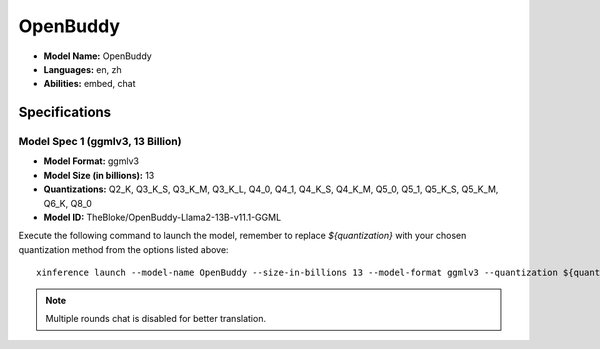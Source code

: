 .. _models_builtin_openbuddy_v11.1:

=========
OpenBuddy
=========

- **Model Name:** OpenBuddy
- **Languages:** en, zh
- **Abilities:** embed, chat

Specifications
^^^^^^^^^^^^^^

Model Spec 1 (ggmlv3, 13 Billion)
+++++++++++++++++++++++++++++++++

- **Model Format:** ggmlv3
- **Model Size (in billions):** 13
- **Quantizations:** Q2_K, Q3_K_S, Q3_K_M, Q3_K_L, Q4_0, Q4_1, Q4_K_S, Q4_K_M, Q5_0, Q5_1, Q5_K_S, Q5_K_M, Q6_K, Q8_0
- **Model ID:** TheBloke/OpenBuddy-Llama2-13B-v11.1-GGML

Execute the following command to launch the model, remember to replace `${quantization}` with your
chosen quantization method from the options listed above::

   xinference launch --model-name OpenBuddy --size-in-billions 13 --model-format ggmlv3 --quantization ${quantization}

.. note::

   Multiple rounds chat is disabled for better translation.
